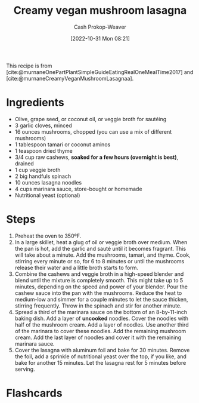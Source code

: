 :PROPERTIES:
:ID:       0905eaa4-16e9-4abb-b78c-0b00f855e60d
:SERVINGS: 8
:STARS:    5
:COOK_MINUTES: 45
:LAST_MODIFIED: [2023-09-24 Sun 09:48]
:END:
#+title: Creamy vegan mushroom lasagna
#+hugo_custom_front_matter: :cook_time "45m" :total_time "45m" :servings "8" :slug "0905eaa4-16e9-4abb-b78c-0b00f855e60d" :stars "5"
#+author: Cash Prokop-Weaver
#+date: [2022-10-31 Mon 08:21]
#+filetags: :recipe:

This recipe is from [cite:@murnaneOnePartPlantSimpleGuideEatingRealOneMealTime2017] and [cite:@murnaneCreamyVeganMushroomLasagnaa].

* Ingredients

#+begin_ingredients
- Olive, grape seed, or coconut oil, or veggie broth for sautéing
- 3 garlic cloves, minced
- 16 ounces mushrooms, chopped (you can use a mix of different mushrooms)
- 1 tablespoon tamari or coconut aminos
- 1 teaspoon dried thyme
- 3/4 cup raw cashews, *soaked for a few hours (overnight is best)*, drained
- 1 cup veggie broth
- 2 big handfuls spinach
- 10 ounces lasagna noodles
- 4 cups marinara sauce, store-bought or homemade
- Nutritional yeast (optional)
#+end_ingredients

* Steps
1. Preheat the oven to 350ºF.
2. In a large skillet, heat a glug of oil or veggie broth over medium. When the pan is hot, add the garlic and sauté until it becomes fragrant. This will take about a minute. Add the mushrooms, tamari, and thyme. Cook, stirring every minute or so, for 6 to 8 minutes or until the mushrooms release their water and a little broth starts to form.
3. Combine the cashews and veggie broth in a high-speed blender and blend until the mixture is completely smooth. This might take up to 5 minutes, depending on the speed and power of your blender. Pour the cashew sauce into the pan with the mushrooms. Reduce the heat to medium-low and simmer for a couple minutes to let the sauce thicken, stirring frequently. Throw in the spinach and stir for another minute.
4. Spread a third of the marinara sauce on the bottom of an 8-by-11-inch baking dish. Add a layer of *uncooked* noodles. Cover the noodles with half of the mushroom cream. Add a layer of noodles. Use another third of the marinara to cover these noodles. Add the remaining mushroom cream. Add the last layer of noodles and cover it with the remaining marinara sauce.
5. Cover the lasagna with aluminum foil and bake for 30 minutes. Remove the foil, add a sprinkle of nutritional yeast over the top, if you like, and bake for another 15 minutes. Let the lasagna rest for 5 minutes before serving.
* Flashcards
#+print_bibliography: